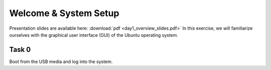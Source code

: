 Welcome & System Setup
======================

Presentation slides are available here: :download:`pdf <day1_overview_slides.pdf>`
In this exercise, we will familiarize ourselves with the graphical user interface (GUI) of the Ubuntu operating system.

Task 0
----------

Boot from the USB media and log into the system.

